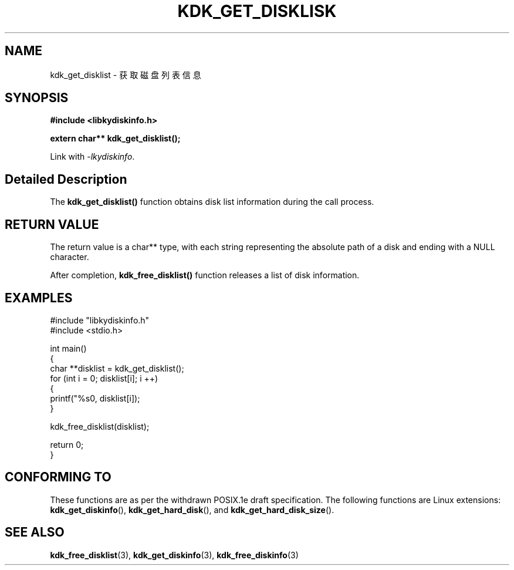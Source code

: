 .TH "KDK_GET_DISKLISK" 3 "Thu Aug 10 2023" "Linux Programmer's Manual" \"
.SH NAME
kdk_get_disklist - 获取磁盘列表信息
.SH SYNOPSIS
.nf
.B #include <libkydiskinfo.h>
.sp
.BI "extern char** kdk_get_disklist();" 
.sp
Link with \fI\-lkydiskinfo\fP.
.SH "Detailed Description"
The
.BR kdk_get_disklist()
function obtains disk list information during the call process.
.SH "RETURN VALUE"
The return value is a char** type, with each string representing the absolute path of a disk and ending with a NULL character.
.PP 
After completion,
.BR kdk_free_disklist()
function releases a list of disk information.
.SH EXAMPLES
.EX
#include "libkydiskinfo.h"
#include <stdio.h>

int main()
{
    char **disklist = kdk_get_disklist();
    for (int i = 0; disklist[i]; i ++)
    {
        printf("%s\n", disklist[i]);
    }

    kdk_free_disklist(disklist);

    return 0;
}
.SH "CONFORMING TO"
These functions are as per the withdrawn POSIX.1e draft specification.
The following functions are Linux extensions:
.BR kdk_get_diskinfo (),
.BR kdk_get_hard_disk (),
and
.BR kdk_get_hard_disk_size ().
.SH "SEE ALSO"
.BR kdk_free_disklist (3),
.BR kdk_get_diskinfo (3),
.BR kdk_free_diskinfo (3)